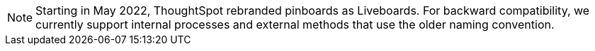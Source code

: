NOTE: Starting in May 2022, ThoughtSpot rebranded pinboards as Liveboards.
For backward compatibility, we currently support internal processes and external methods that use the older naming convention.
